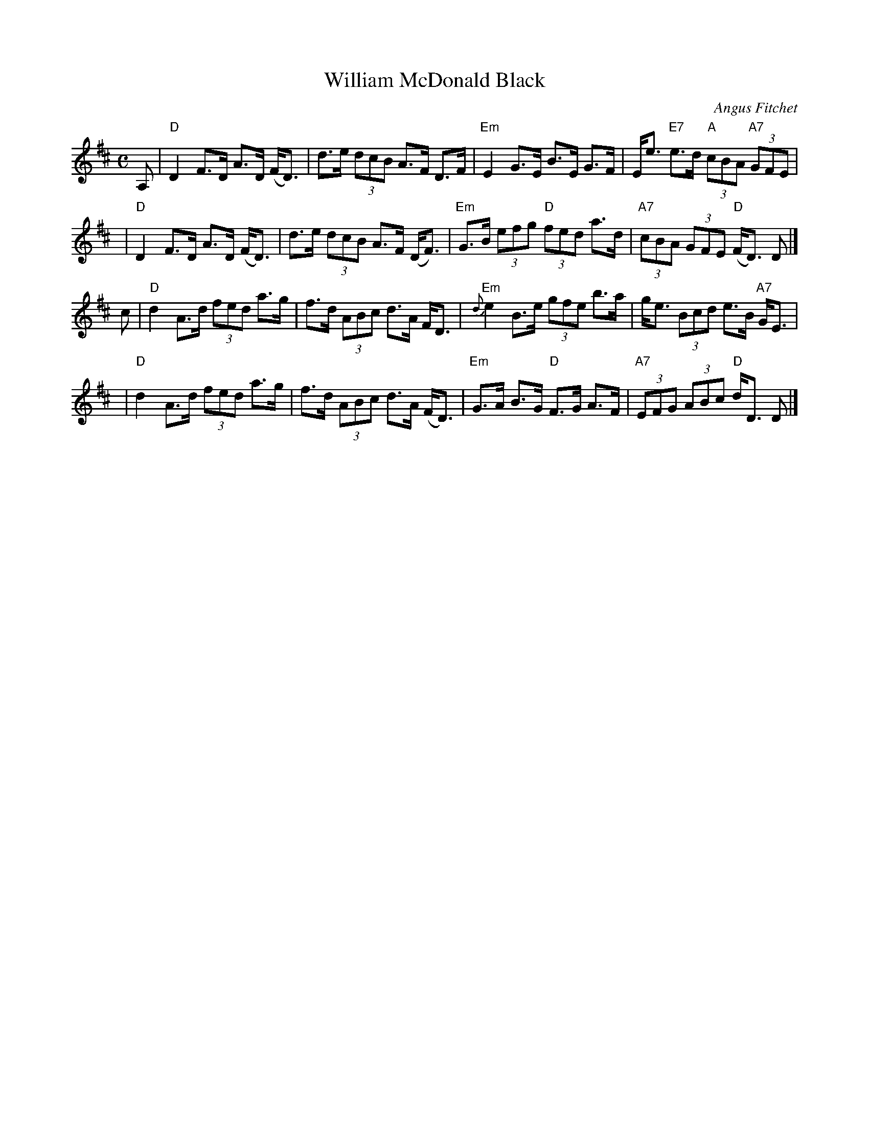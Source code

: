 X: 1
T: William McDonald Black
C: Angus Fitchet
R: strathspey
B: Hugh Foss, "The ANGUS FITCHET Album" 1954
Z: 2010 John Chambers <jc:trillian.mit.edu>
M: C
L: 1/8
K: D
A, \
| "D"D2 F>D A>D (F<D) | d>e (3dcB A>F D>F \
| "Em"E2 G>E B>E G>F | E<e "E7"e>d "A"(3cBA "A7"(3GFE |
y2 \
| "D"D2 F>D A>D (F<D) | d>e (3dcB A>F (D<F) \
| "Em"G>B (3efg "D"(3fed a>d | "A7"(3cBA (3GFE "D"(F<D) D |]
c \
| "D"d2 A>d (3fed a>g | f>d (3ABc d>A F<D \
| "Em"{d}e2 B>e (3gfe b>a | g<e (3Bcd e>B "A7"G<E |
y2 \
| "D"d2 A>d (3fed a>g | f>d (3ABc d>A (F<D) \
| "Em"G>A B>G "D"F>G A>F | "A7"(3EFG (3ABc "D"d<D D |]
